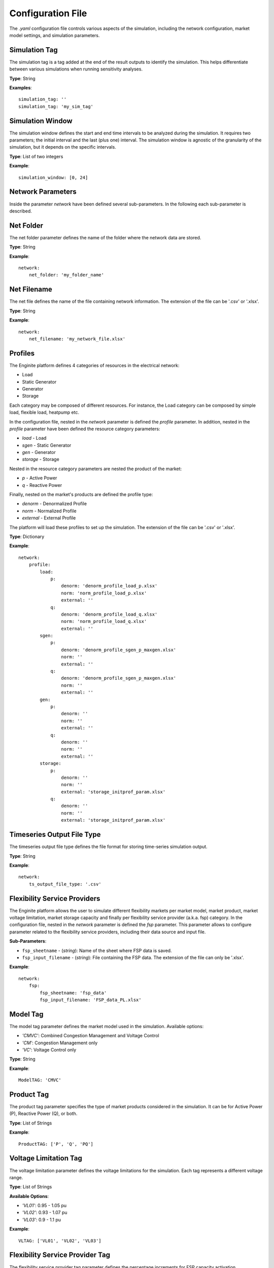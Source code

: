 .. _config_file:

==================
Configuration File
==================

The `.yaml` configuration file controls various aspects of the simulation, including the network configuration,
market model settings, and simulation parameters.


Simulation Tag
----------------
The simulation tag is a tag added at the end of the result outputs to identify the simulation.
This helps differentiate between various simulations when running sensitivity analyses.

**Type**:  
String

**Examples**::

    simulation_tag: ''
    simulation_tag: 'my_sim_tag'


Simulation Window
-------------------
The simulation window defines the start and end time intervals to be analyzed during the simulation.
It requires two parameters; the initial interval and the last (plus one) interval.
The simulation window is agnostic of the granularity of the simulation, but it depends on the specific intervals.

**Type**:  
List of two integers

**Example**::

    simulation_window: [0, 24]


Network Parameters
--------------------

Inside the parameter `network` have been defined several sub-parameters.
In the following each sub-parameter is described.

Net Folder
------------
The net folder parameter defines the name of the folder where the network data are stored.

**Type**:  
String

**Example**::

    network:
        net_folder: 'my_folder_name'


Net Filename
----------------
The net file defines the name of the file containing network information.
The extension of the file can be '.csv' or '.xlsx'.

**Type**:  
String

**Example**::

    network:
        net_filename: 'my_network_file.xlsx'


Profiles
----------
.. _profiles:

The Enginite platform defines 4 categories of resources in the electrical network:

* Load
* Static Generator
* Generator
* Storage

Each category may be composed of different resources. For instance, the Load category can be composed by simple load,
flexible load, heatpump etc.

In the configuration file, nested in the `network` parameter is defined the `profile` parameter. In addition, nested in
the `profile` parameter have been defined the resource category parameters:

* `load` - Load
* `sgen` - Static Generator
* `gen` - Generator
* `storage` - Storage

Nested in the resource category parameters are nested the product of the market:

* `p` - Active Power
* `q` - Reactive Power

Finally, nested on the market's products are defined the profile type:

* `denorm` - Denormalized Profile
* `norm` - Normalized Profile
* `external` - External Profile


The platform will load these profiles to set up the simulation.
The extension of the file can be '.csv' or '.xlsx'.

**Type**:  
Dictionary

**Example**::

    network:
        profile:
            load:
                p:
                    denorm: 'denorm_profile_load_p.xlsx'
                    norm: 'norm_profile_load_p.xlsx'
                    external: ''
                q:
                    denorm: 'denorm_profile_load_q.xlsx'
                    norm: 'norm_profile_load_q.xlsx'
                    external: ''
            sgen:
                p:
                    denorm: 'denorm_profile_sgen_p_maxgen.xlsx'
                    norm: ''
                    external: ''
                q:
                    denorm: 'denorm_profile_sgen_p_maxgen.xlsx'
                    norm: ''
                    external: ''
            gen:
                p:
                    denorm: ''
                    norm: ''
                    external: ''
                q:
                    denorm: ''
                    norm: ''
                    external: ''
            storage:
                p:
                    denorm: ''
                    norm: ''
                    external: 'storage_initprof_param.xlsx'
                q:
                    denorm: ''
                    norm: ''
                    external: 'storage_initprof_param.xlsx'


Timeseries Output File Type
-----------------------------
The timeseries output file type defines the file format for storing time-series simulation output.

**Type**:  
String

**Example**::

    network:
        ts_output_file_type: '.csv'


Flexibility Service Providers
-------------------------------
The Enginite platform allows the user to simulate different flexibility markets per market model, market product,
market voltage limitation, market storage capacity and finally per flexibility service provider (a.k.a. fsp) category.
In the configuration file, nested in the `network` parameter is defined the `fsp` parameter.
This parameter allows to configure parameter related to the flexibility service providers, including their data source
and input file.

**Sub-Parameters**:

- ``fsp_sheetname`` - (*string*): Name of the sheet where FSP data is saved.
- ``fsp_input_filename`` - (*string*): File containing the FSP data. The extension of the file can only be '.xlsx'.

**Example**::

    network:
        fsp:
            fsp_sheetname: 'fsp_data'
            fsp_input_filename: 'FSP_data_PL.xlsx'


Model Tag
-----------
The model tag parameter defines the market model used in the simulation.
Available options:

* *'CMVC'*: Combined Congestion Management and Voltage Control
* *'CM'*: Congestion Management only
* *'VC'*: Voltage Control only

**Type**:  
String

**Example**::

    ModelTAG: 'CMVC'


Product Tag
-------------
The product tag parameter specifies the type of market products considered in the simulation.
It can be for Active Power (P), Reactive Power (Q), or both.

**Type**:  
List of Strings

**Example**::

    ProductTAG: ['P', 'Q', 'PQ']


Voltage Limitation Tag
------------------------
The voltage limitation parameter defines the voltage limitations for the simulation.
Each tag represents a different voltage range.

**Type**:  
List of Strings

**Available Options**:

- *'VL01'*: 0.95 - 1.05 pu
- *'VL02'*: 0.93 - 1.07 pu
- *'VL03'*: 0.9 - 1.1 pu

**Example**::

    VLTAG: ['VL01', 'VL02', 'VL03']


Flexibility Service Provider Tag
----------------------------------
The flexibility service provider tag parameter defines the percentage increments for FSP capacity activation.

**Type**:  
List of Strings

**Available Options**:

- *'F01'*: 5% capacity
- *'F02'*: 10% capacity
- *'F03'*: 15% capacity
- *'F04'*: 20% capacity
- *'F05'*: 25% capacity

**Example**::

    FspTAG: ['F01', 'F02', 'F03', 'F04', 'F05']


Storage Tag
-------------
The storage tag parameter defines a multiplier for storage capacity activation.
If requires a string (i.e., 'SK01') where the number at the end defines the multiplier. For instance 'SK02' define a
storage capacity two times the initial value of the storage present in the network file.

**Type**:  
String

**Example**::

    StorageTag: 'SK01'


Intertemporal Constraints
------------------------------
The EnginIITe platform allows the user to simulate resources that require intertemporal relationship between the
equations. An example could be the storage. To activate such intertemporal correlations in the equation, the user can
set as true the parameter `intertemp_cons`.

**Type**:
Boolean

**Example**::

    intertemp_cons: True


Consecutive Hours Parameter
------------------------------
This parameter is active only when the `intertemp_cons` parameter is active as well. This parameter set the number of
consecutive hours that will be linked for creating the simulation hours. This means that if the hours with thermal or
over/under voltage issues are not consecutive, and the `intertemp_cons` parameter is active, the platform will create a
simulation window in which the hours with thermal or over/under voltage issues are connected in a window of at least
`consecutive_hours` values. In case the hours with thermal or over/under voltage issues cannot be connected in a window
of at least `consecutive_hours` values, the platform will put the hours with issues at the center of a simulation
window of `consecutive_hours` values. To clarify is provided an example in the following:

- hours_with_issues: [12, 13, 14, 54, 64, 79, 122]

- new_simulation_window: [0, ..., 12, 13, 14, ..., 27, 42, ..., 54, ..., 64, ..., 76, 77, 78, 79, ..., 91, 110, ..., 122, ..., 134]

**Type**:
Integer

**Example**::

    consecutive_hours: 24


Worst Hour Evaluation
-----------------------------
To narrow down the evaluation, the EnginIITe platform allows the user to localize the simulation to the worst hours.
This scenario foresees that the simulation is limited to the worst hout of the congestion or voltage issues.
In case the `intertemp_cons` parameter is active, a simulation window of `consecutive_hours` will be created with
the worst hour at the center.

**Type**:
Boolean

**Example**::

    only_worst_hour: True


Scenario and Cost Parameters
------------------------------
For each resource category in the electrical network, the Enginite platform allows the user to define a multipliers
that is applied to the load, static generation, generator and storage profiles for a given scenario.
In case one category is not included in the network, the user can avoid define the parameter for that specific resource.

**Type**:  
Integer

**Example**::

    scen_factor_load: 1
    scen_factor_sgen: 2
    scen_factor_gen: 2
    scen_factor_storage: 1


BetaCost
----------
The beta cost parameter represents the Value of Lost Load (VOLL), measured in EUR/MWh, based on the country in question.

* For Spain: 5890 [EUR/MWh]
* For Germany: 12410 [EUR/MWh]
* For Poland: 6260 [EUR/MWh]
* For Portugal: 7880 [EUR/MWh]

.. note::
    Reference for VOLL values `here`_.

.. _here: https://www.acer.europa.eu/en/Electricity/Infrastructure_and_network%20development/Infrastructure/Documents/CEPA%20s

**Type**:  
Integer

**Example**::

    BetaCost: 6260


Frequency
-----------
Frequency setting for the power flow algorithm.

**Type**:  
Integer

**Example**::

    f_hz: 50


Power Flow Algorithm
----------------------
The power flow algorithm parameter specifies the power flow algorithm to be used.
Available options include:

* *'nr'*: Newton-Raphson
* *'bfsw'*: Backward-Forward Sweep

**Type**:  
String

**Example**::

    par_pf_algo: 'nr'


Sensitivity Factors Mode
--------------------------
Defines the mode for sensitivity factor calculation.

**Type**:  
String

**Example**::

    Sens_factors_mode: 'EMPIRICAL'


Sensitivity Factors Threshold
-------------------------------
If the number of hours multiplied by the number of pilot bus exceeds this threshold,
the matrix of the worst hour will be used.

**Type**:  
Integer

**Example**::

    Sens_factors_problem_size_threshold: 100000000000000000


Debug Power Flow Results to Excel
-----------------------------------
When set to `True`, power flow results are saved to Excel for debugging.

**Type**:  
Boolean

**Example**::

    debug_pf_res_to_excel: False


Debug Pilot Bus
-----------------
When set to `True`, the file `VPilotBus_FULLH_FULLBUS.csv` is saved in the Market_input folder.

**Type**:  
Boolean

**Example**::

    debug_save_VPilotBus_FULLH: True


KPI Parameters
----------------
Tolerances for voltage and current simulations. These parameters impact both the market and KPI evaluation.

**Type**:  
Float

**Example**::

    tol_v: 0.005
    tol_i: 0.005

